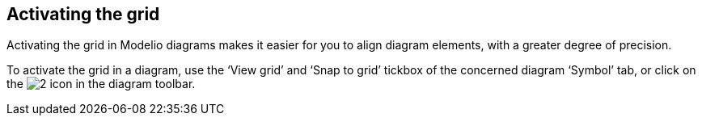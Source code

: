 [[Activating-the-grid]]

[[activating-the-grid]]
Activating the grid
-------------------

Activating the grid in Modelio diagrams makes it easier for you to align diagram elements, with a greater degree of precision.

To activate the grid in a diagram, use the ‘View grid’ and ‘Snap to grid’ tickbox of the concerned diagram ‘Symbol’ tab, or click on the image:images/Modeler-_modeler_diagrams_grid/grid.png[2] icon in the diagram toolbar.


